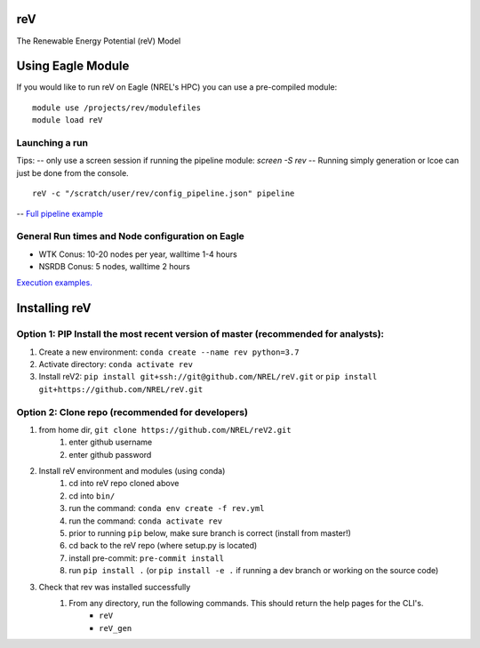 reV
===
The Renewable Energy Potential (reV) Model

Using Eagle Module
==================
If you would like to run reV on Eagle (NREL's HPC) you can use a pre-compiled module:
::
    module use /projects/rev/modulefiles
    module load reV

Launching a run
---------------
Tips:
-- only use a screen session if running the pipeline module: `screen -S rev`
-- Running simply generation or lcoe can just be done from the console.
::
    reV -c "/scratch/user/rev/config_pipeline.json" pipeline

-- `Full pipeline example <https://github.com/NREL/reV2/tree/master/examples/pipeline_execution>`_

General Run times and Node configuration on Eagle
-------------------------------------------------
- WTK Conus: 10-20 nodes per year, walltime 1-4 hours
- NSRDB Conus: 5 nodes, walltime 2 hours

`Execution examples. <https://github.com/NREL/reV/tree/master/examples>`_

Installing reV
==============
Option 1: PIP Install the most recent version of master (recommended for analysts):
-----------------------------------------------------------------------------------
1. Create a new environment: ``conda create --name rev python=3.7``
2. Activate directory: ``conda activate rev``
3. Install reV2: ``pip install git+ssh://git@github.com/NREL/reV.git`` or ``pip install git+https://github.com/NREL/reV.git``

Option 2: Clone repo (recommended for developers)
-------------------------------------------------
1. from home dir, ``git clone https://github.com/NREL/reV2.git``
    1) enter github username
    2) enter github password

2. Install reV environment and modules (using conda)
    1) cd into reV repo cloned above
    2) cd into ``bin/``
    3) run the command: ``conda env create -f rev.yml``
    4) run the command: ``conda activate rev``
    5) prior to running ``pip`` below, make sure branch is correct (install from master!)
    6) cd back to the reV repo (where setup.py is located)
    7) install pre-commit: ``pre-commit install``
    8) run ``pip install .`` (or ``pip install -e .`` if running a dev branch or working on the source code)

3. Check that rev was installed successfully
    1) From any directory, run the following commands. This should return the help pages for the CLI's.
        - ``reV``
        - ``reV_gen``
